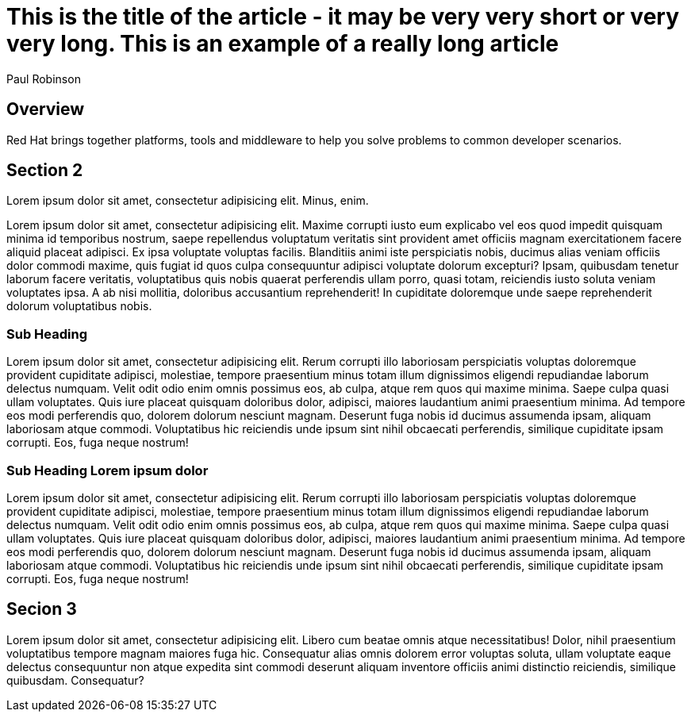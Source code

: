 :awestruct-layout: article
:author: Paul Robinson
:awestruct-tags: [dog, cat, fish]

= This is the title of the article - it may be very very short or very very long. This is an example of a really long article


== Overview
Red Hat brings together platforms, tools and middleware to help you solve problems to common developer scenarios.


== Section 2

Lorem ipsum dolor sit amet, consectetur adipisicing elit. Minus, enim.

Lorem ipsum dolor sit amet, consectetur adipisicing elit. Maxime corrupti iusto eum explicabo vel eos quod impedit quisquam minima id temporibus nostrum, saepe repellendus voluptatum veritatis sint provident amet officiis magnam exercitationem facere aliquid placeat adipisci. Ex ipsa voluptate voluptas facilis. Blanditiis animi iste perspiciatis nobis, ducimus alias veniam officiis dolor commodi maxime, quis fugiat id quos culpa consequuntur adipisci voluptate dolorum excepturi? Ipsam, quibusdam tenetur laborum facere veritatis, voluptatibus quis nobis quaerat perferendis ullam porro, quasi totam, reiciendis iusto soluta veniam voluptates ipsa. A ab nisi mollitia, doloribus accusantium reprehenderit! In cupiditate doloremque unde saepe reprehenderit dolorum voluptatibus nobis.

=== Sub Heading

Lorem ipsum dolor sit amet, consectetur adipisicing elit. Rerum corrupti illo laboriosam perspiciatis voluptas doloremque provident cupiditate adipisci, molestiae, tempore praesentium minus totam illum dignissimos eligendi repudiandae laborum delectus numquam. Velit odit odio enim omnis possimus eos, ab culpa, atque rem quos qui maxime minima. Saepe culpa quasi ullam voluptates. Quis iure placeat quisquam doloribus dolor, adipisci, maiores laudantium animi praesentium minima. Ad tempore eos modi perferendis quo, dolorem dolorum nesciunt magnam. Deserunt fuga nobis id ducimus assumenda ipsam, aliquam laboriosam atque commodi. Voluptatibus hic reiciendis unde ipsum sint nihil obcaecati perferendis, similique cupiditate ipsam corrupti. Eos, fuga neque nostrum!

=== Sub Heading Lorem ipsum dolor

Lorem ipsum dolor sit amet, consectetur adipisicing elit. Rerum corrupti illo laboriosam perspiciatis voluptas doloremque provident cupiditate adipisci, molestiae, tempore praesentium minus totam illum dignissimos eligendi repudiandae laborum delectus numquam. Velit odit odio enim omnis possimus eos, ab culpa, atque rem quos qui maxime minima. Saepe culpa quasi ullam voluptates. Quis iure placeat quisquam doloribus dolor, adipisci, maiores laudantium animi praesentium minima. Ad tempore eos modi perferendis quo, dolorem dolorum nesciunt magnam. Deserunt fuga nobis id ducimus assumenda ipsam, aliquam laboriosam atque commodi. Voluptatibus hic reiciendis unde ipsum sint nihil obcaecati perferendis, similique cupiditate ipsam corrupti. Eos, fuga neque nostrum!

== Secion 3

Lorem ipsum dolor sit amet, consectetur adipisicing elit. Libero cum beatae omnis atque necessitatibus! Dolor, nihil praesentium voluptatibus tempore magnam maiores fuga hic. Consequatur alias omnis dolorem error voluptas soluta, ullam voluptate eaque delectus consequuntur non atque expedita sint commodi deserunt aliquam inventore officiis animi distinctio reiciendis, similique quibusdam. Consequatur?
